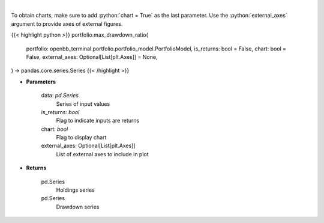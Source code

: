 .. role:: python(code)
    :language: python
    :class: highlight

|

.. raw:: html

    <h3>
    > Calculate the drawdown (MDD) of historical series.  Note that the calculation is done
     on cumulative returns (or prices).  The definition of drawdown is

     DD = (current value - rolling maximum) / rolling maximum
    </h3>

To obtain charts, make sure to add :python:`chart = True` as the last parameter.
Use the :python:`external_axes` argument to provide axes of external figures.

{{< highlight python >}}
portfolio.max_drawdown_ratio(
    portfolio: openbb_terminal.portfolio.portfolio_model.PortfolioModel,
    is_returns: bool = False,
    chart: bool = False,
    external_axes: Optional[List[plt.Axes]] = None,
) -> pandas.core.series.Series
{{< /highlight >}}

* **Parameters**

    data: *pd.Series*
        Series of input values
    is_returns: *bool*
        Flag to indicate inputs are returns
    chart: *bool*
       Flag to display chart
    external_axes: Optional[List[plt.Axes]]
        List of external axes to include in plot

* **Returns**

    pd.Series
        Holdings series
    pd.Series
        Drawdown series
